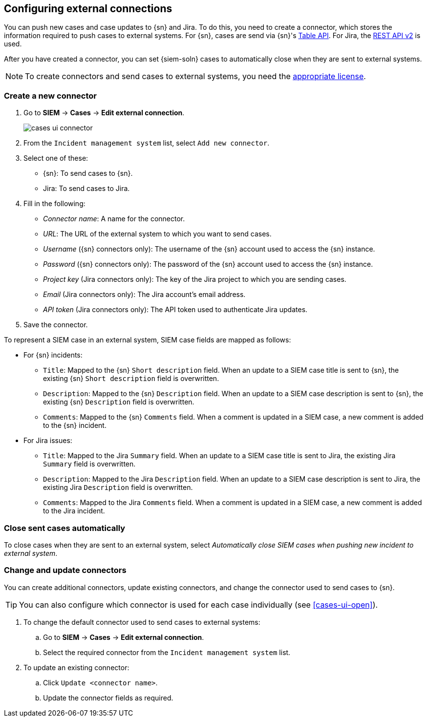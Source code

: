 [[cases-ui-integrations]]
[role="xpack"]
== Configuring external connections

You can push new cases and case updates to {sn} and Jira. To do this, you need
to create a connector, which stores the information required to push cases to
external systems. For {sn}, cases are send via {sn}'s
https://developer.servicenow.com/dev.do#!/reference/api/madrid/rest/c_TableAPI[Table API]. For Jira, the
https://developer.atlassian.com/cloud/jira/platform/rest/v2/[REST API v2] is
used.

After you have created a connector, you can set {siem-soln} cases to
automatically close when they are sent to external systems.

NOTE: To create connectors and send cases to external systems, you need the
https://www.elastic.co/subscriptions[appropriate license].

[float]
=== Create a new connector

. Go to *SIEM* -> *Cases* -> *Edit external connection*.
+
[role="screenshot"]
image::images/cases-ui-connector.png[]
. From the `Incident management system` list, select `Add new connector`.
. Select one of these:
* {sn}: To send cases to {sn}.
* Jira: To send cases to Jira.

. Fill in the following:
* _Connector name_: A name for the connector.
* _URL_: The URL of the external system to which you want to send cases.
* _Username_ ({sn} connectors only): The username of the {sn} account used to
access the {sn} instance.
* _Password_ ({sn} connectors only): The password of the {sn} account used to access the {sn} instance.
* _Project key_ (Jira connectors only): The key of the Jira project to which
you are sending cases.
* _Email_ (Jira connectors only): The Jira account's email address.
* _API token_ (Jira connectors only): The API token used to authenticate Jira
updates.

. Save the connector.

To represent a SIEM case in an external system, SIEM case fields are mapped as
follows:

* For {sn} incidents:
** `Title`: Mapped to the {sn} `Short description` field. When an update to a
SIEM case title is sent to {sn}, the existing {sn} `Short description` field is
overwritten.
** `Description`: Mapped to the {sn} `Description` field. When an update to a
SIEM case description is sent to {sn}, the existing {sn} `Description` field is
overwritten.
** `Comments`: Mapped to the {sn} `Comments` field. When a comment is updated
in a SIEM case, a new comment is added to the {sn} incident.
* For Jira issues:
** `Title`: Mapped to the Jira `Summary` field. When an update to a
SIEM case title is sent to Jira, the existing Jira `Summary` field is
overwritten.
** `Description`: Mapped to the Jira `Description` field. When an update to a
SIEM case description is sent to Jira, the existing Jira `Description` field is
overwritten.
** `Comments`: Mapped to the Jira `Comments` field. When a comment is updated
in a SIEM case, a new comment is added to the Jira incident.


[float]
=== Close sent cases automatically

To close cases when they are sent to an external system, select
_Automatically close SIEM cases when pushing new incident to external system_.

[float]
=== Change and update connectors

You can create additional connectors, update existing connectors, and change
the connector used to send cases to {sn}.

TIP: You can also configure which connector is used for each case individually
(see <<cases-ui-open>>). 

. To change the default connector used to send cases to external systems: 
.. Go to *SIEM* -> *Cases* -> *Edit external connection*.
.. Select the required connector from the `Incident management system` list.
. To update an existing connector:
.. Click `Update <connector name>`.
.. Update the connector fields as required.